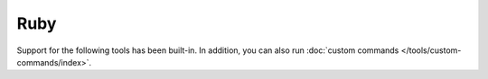 Ruby
====

Support for the following tools has been built-in. In addition, you can also run
:doc:`custom commands </tools/custom-commands/index>`.


.. toctree ::
    :glob:
    :titlesonly:

    */index
